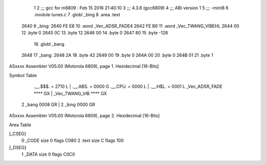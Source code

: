                               1 
                              2 ;;; gcc for m6809 : Feb 15 2016 21:40:10
                              3 ;;; 4.3.6 (gcc6809)
                              4 ;;; ABI version 1
                              5 ;;; -mint8
                              6 	.module	tunes.c
                              7 	.globl _bing
                              8 	.area .text
   2640                       9 _bing:
   2640 FE E8                10 	.word	_Vec_ADSR_FADE4
   2642 FE B6                11 	.word	_Vec_TWANG_VIBEHL
   2644 00                   12 	.byte	0
   2645 0C                   13 	.byte	12
   2646 00                   14 	.byte	0
   2647 80                   15 	.byte	-128
                             16 	.globl _bang
   2648                      17 _bang:
   2648 2A                   18 	.byte	42
   2649 00                   19 	.byte	0
   264A 00                   20 	.byte	0
   264B 01                   21 	.byte	1
ASxxxx Assembler V05.00  (Motorola 6809), page 1.
Hexidecimal [16-Bits]

Symbol Table

    .__.$$$.       =   2710 L   |     .__.ABS.       =   0000 G
    .__.CPU.       =   0000 L   |     .__.H$L.       =   0001 L
    _Vec_ADSR_FADE     **** GX  |     _Vec_TWANG_VIB     **** GX
  2 _bang              0008 GR  |   2 _bing              0000 GR

ASxxxx Assembler V05.00  (Motorola 6809), page 2.
Hexidecimal [16-Bits]

Area Table

[_CSEG]
   0 _CODE            size    0   flags C080
   2 .text            size    C   flags  100
[_DSEG]
   1 _DATA            size    0   flags C0C0

